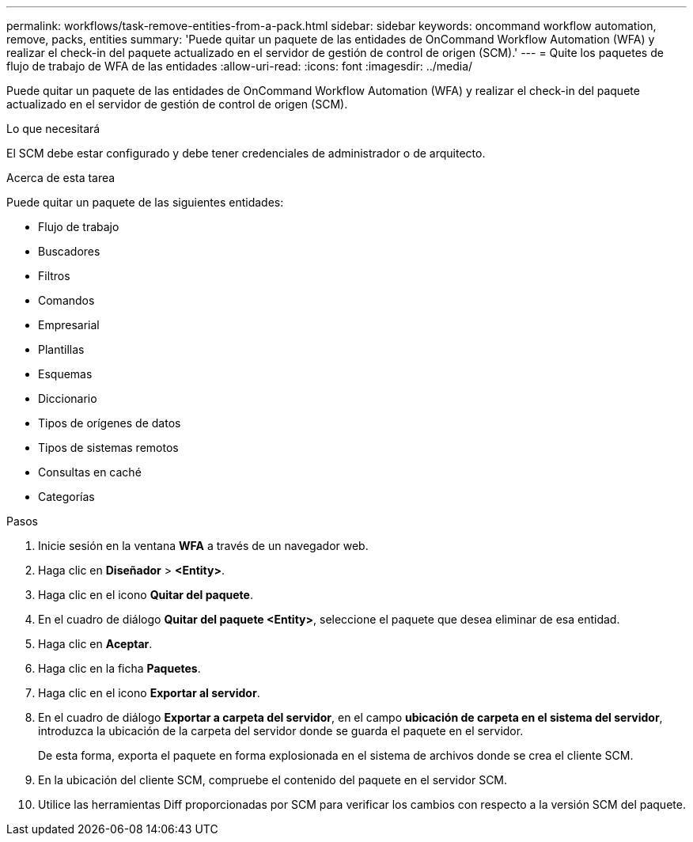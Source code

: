 ---
permalink: workflows/task-remove-entities-from-a-pack.html 
sidebar: sidebar 
keywords: oncommand workflow automation, remove, packs, entities 
summary: 'Puede quitar un paquete de las entidades de OnCommand Workflow Automation (WFA) y realizar el check-in del paquete actualizado en el servidor de gestión de control de origen (SCM).' 
---
= Quite los paquetes de flujo de trabajo de WFA de las entidades
:allow-uri-read: 
:icons: font
:imagesdir: ../media/


[role="lead"]
Puede quitar un paquete de las entidades de OnCommand Workflow Automation (WFA) y realizar el check-in del paquete actualizado en el servidor de gestión de control de origen (SCM).

.Lo que necesitará
El SCM debe estar configurado y debe tener credenciales de administrador o de arquitecto.

.Acerca de esta tarea
Puede quitar un paquete de las siguientes entidades:

* Flujo de trabajo
* Buscadores
* Filtros
* Comandos
* Empresarial
* Plantillas
* Esquemas
* Diccionario
* Tipos de orígenes de datos
* Tipos de sistemas remotos
* Consultas en caché
* Categorías


.Pasos
. Inicie sesión en la ventana *WFA* a través de un navegador web.
. Haga clic en *Diseñador* > *<Entity>*.
. Haga clic en el icono *Quitar del paquete*.
. En el cuadro de diálogo *Quitar del paquete <Entity>*, seleccione el paquete que desea eliminar de esa entidad.
. Haga clic en *Aceptar*.
. Haga clic en la ficha *Paquetes*.
. Haga clic en el icono *Exportar al servidor*.
. En el cuadro de diálogo *Exportar a carpeta del servidor*, en el campo *ubicación de carpeta en el sistema del servidor*, introduzca la ubicación de la carpeta del servidor donde se guarda el paquete en el servidor.
+
De esta forma, exporta el paquete en forma explosionada en el sistema de archivos donde se crea el cliente SCM.

. En la ubicación del cliente SCM, compruebe el contenido del paquete en el servidor SCM.
. Utilice las herramientas Diff proporcionadas por SCM para verificar los cambios con respecto a la versión SCM del paquete.


